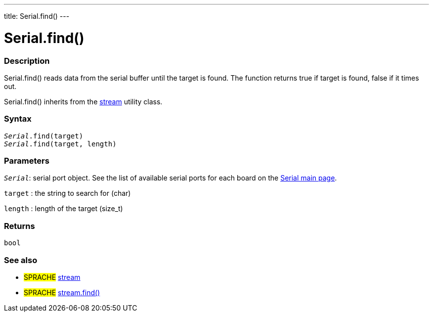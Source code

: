 ---
title: Serial.find()
---




= Serial.find()


// OVERVIEW SECTION STARTS
[#overview]
--

[float]
=== Description
Serial.find() reads data from the serial buffer until the target is found. The function returns true if target is found, false if it times out.

Serial.find() inherits from the link:../../stream[stream] utility class.
[%hardbreaks]


[float]
=== Syntax
`_Serial_.find(target)` +
`_Serial_.find(target, length)`

[float]
=== Parameters
`_Serial_`: serial port object. See the list of available serial ports for each board on the link:../../serial[Serial main page].

`target` : the string to search for (char)

`length` : length of the target (size_t)

[float]
=== Returns
`bool`

--
// OVERVIEW SECTION ENDS


// SEE ALSO SECTION
[#see_also]
--

[float]
=== See also

[role="language"]
* #SPRACHE# link:../../stream[stream] +
* #SPRACHE# link:../../stream/streamfind[stream.find()]

--
// SEE ALSO SECTION ENDS
